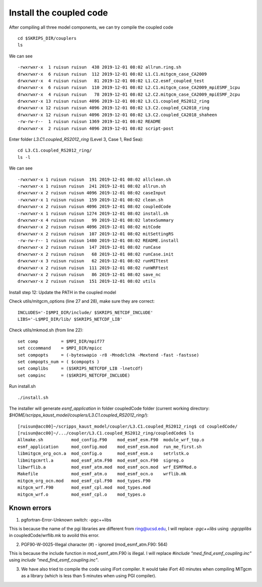 .. _install_cpl:

########################
Install the coupled code
########################

After compiling all three model components, we can try compile the coupled code ::

  cd $SKRIPS_DIR/couplers
  ls 

We can see ::

  -rwxrwxr-x  1 ruisun ruisun  438 2019-12-01 08:02 allrun.ring.sh
  drwxrwxr-x  6 ruisun ruisun  112 2019-12-01 08:02 L1.C1.mitgcm_case_CA2009
  drwxrwxr-x  4 ruisun ruisun   81 2019-12-01 08:02 L1.C2.esmf_coupled_test
  drwxrwxr-x  6 ruisun ruisun  110 2019-12-01 08:02 L2.C1.mitgcm_case_CA2009_mpiESMF_1cpu
  drwxrwxr-x  4 ruisun ruisun   78 2019-12-01 08:02 L2.C2.mitgcm_case_CA2009_mpiESMF_2cpu
  drwxrwxr-x 13 ruisun ruisun 4096 2019-12-01 08:02 L3.C1.coupled_RS2012_ring
  drwxrwxr-x 12 ruisun ruisun 4096 2019-12-01 08:02 L3.C2.coupled_CA2018_ring
  drwxrwxr-x 12 ruisun ruisun 4096 2019-12-01 08:02 L3.C2.coupled_CA2018_shaheen
  -rw-rw-r--  1 ruisun ruisun 1369 2019-12-01 08:02 README
  drwxrwxr-x  2 ruisun ruisun 4096 2019-12-01 08:02 script-post

Enter folder *L3.C1.coupled_RS2012_ring* (Level 3, Case 1, Red Sea)::

  cd L3.C1.coupled_RS2012_ring/
  ls -l

We can see ::

  -rwxrwxr-x 1 ruisun ruisun  191 2019-12-01 08:02 allclean.sh
  -rwxrwxr-x 1 ruisun ruisun  241 2019-12-01 08:02 allrun.sh
  drwxrwxr-x 2 ruisun ruisun 4096 2019-12-01 08:02 caseInput
  -rwxrwxr-x 1 ruisun ruisun  159 2019-12-01 08:02 clean.sh
  drwxrwxr-x 2 ruisun ruisun 4096 2019-12-01 08:02 coupledCode
  -rwxrwxr-x 1 ruisun ruisun 1274 2019-12-01 08:02 install.sh
  drwxrwxr-x 4 ruisun ruisun   99 2019-12-01 08:02 latexSummary
  drwxrwxr-x 2 ruisun ruisun 4096 2019-12-01 08:02 mitCode
  drwxrwxr-x 2 ruisun ruisun  107 2019-12-01 08:02 mitSettingRS
  -rw-rw-r-- 1 ruisun ruisun 1480 2019-12-01 08:02 README.install
  drwxrwxr-x 2 ruisun ruisun  147 2019-12-01 08:02 runCase
  drwxrwxr-x 2 ruisun ruisun   68 2019-12-01 08:02 runCase.init
  drwxrwxr-x 3 ruisun ruisun   62 2019-12-01 08:02 runMITtest
  drwxrwxr-x 2 ruisun ruisun  111 2019-12-01 08:02 runWRFtest
  drwxrwxr-x 2 ruisun ruisun   86 2019-12-01 08:02 save_nc
  drwxrwxr-x 2 ruisun ruisun  151 2019-12-01 08:02 utils

Install step 12: Update the PATH in the coupled model

Check utils/mitgcm_options (line 27 and 28), make sure they are correct:: 

  INCLUDES='-I$MPI_DIR/include/ $SKRIPS_NETCDF_INCLUDE'
  LIBS='-L$MPI_DIR/lib/ $SKRIPS_NETCDF_LIB'

Check utils/mkmod.sh (from line 22):: 

  set comp         = $MPI_DIR/mpif77
  set cccommand    = $MPI_DIR/mpicc
  set compopts     = (-byteswapio -r8 -Mnodclchk -Mextend -fast -fastsse)
  set compopts_num = ( $compopts )
  set complibs     = ($SKRIPS_NETCFDF_LIB -lnetcdf)
  set compinc      = ($SKRIPS_NETCFDF_INCLUDE)

Run install.sh ::

  ./install.sh

The installer will generate *esmf_application* in folder coupledCode folder (current working
directory: *$HOME/scripps_kaust_model/couplers/L3.C1.coupled_RS2012_ring/*)::

  [ruisun@acc00]~/scripps_kaust_model/coupler/L3.C1.coupled_RS2012_ring$ cd coupledCode/
  [ruisun@acc00]~/.../coupler/L3.C1.coupled_RS2012_ring/coupledCode$ ls
  Allmake.sh           mod_config.F90    mod_esmf_esm.F90  module_wrf_top.o
  esmf_application     mod_config.mod    mod_esmf_esm.mod  run_me_first.sh
  libmitgcm_org_ocn.a  mod_config.o      mod_esmf_esm.o    setrlstk.o
  libmitgcmrtl.a       mod_esmf_atm.F90  mod_esmf_ocn.F90  sigreg.o
  libwrflib.a          mod_esmf_atm.mod  mod_esmf_ocn.mod  wrf_ESMFMod.o
  Makefile             mod_esmf_atm.o    mod_esmf_ocn.o    wrflib.mk
  mitgcm_org_ocn.mod   mod_esmf_cpl.F90  mod_types.F90
  mitgcm_wrf.F90       mod_esmf_cpl.mod  mod_types.mod
  mitgcm_wrf.o         mod_esmf_cpl.o    mod_types.o


Known errors
============

1. pgfortran-Error-Unknown switch: -pgc++libs

This is because the name of the pgi libraries are different from ring@ucsd.edu, I will replace *-pgc++libs* using *-pgcpplibs* in coupledCode/wrflib.mk to avoild this error.


2. PGF90-W-0025-Illegal character (#) - ignored (mod_esmf_atm.F90: 564)

This is because the include function in mod_esmf_atm.F90 is illegal. I will replace *#include "med_find_esmf_coupling.inc"* using *include "med_find_esmf_coupling.inc"*.

3. We have also tried to compile the code using iFort compiler. It would take iFort 40 minutes when
   compiling MITgcm as a library (which is less than 5 minutes when using PGI compiler).

